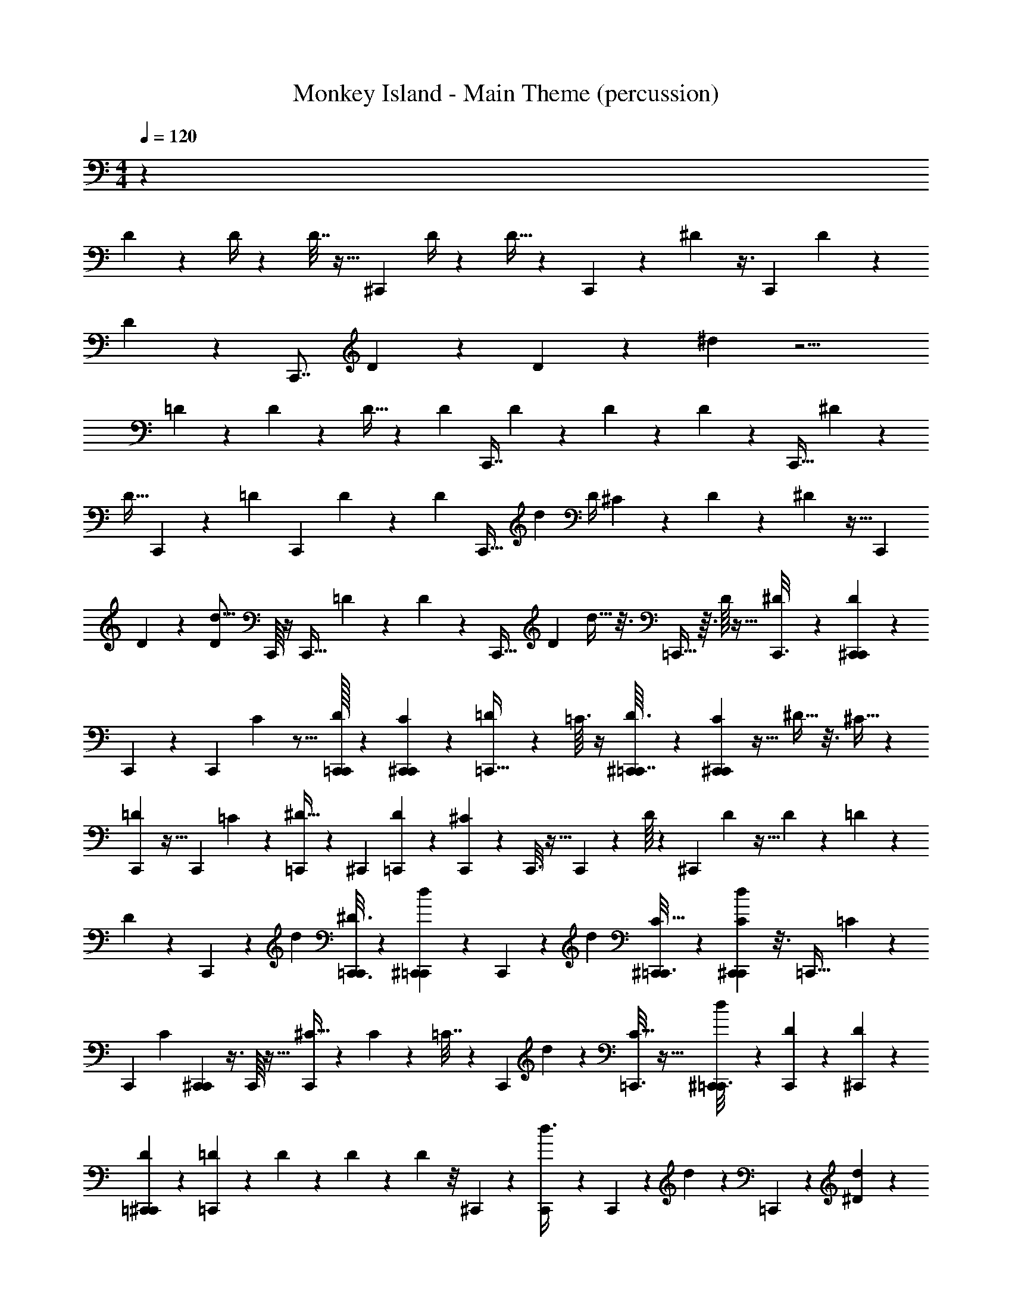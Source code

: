 X: 1
T: Monkey Island - Main Theme (percussion)
Z: ABC Generated by Starbound Composer
L: 1/4
M: 4/4
Q: 1/4=120
K: C
z254/9 
D49/144 z23/48 D/4 z7/48 D7/32 z9/32 [z/48^C,,73/144] D/4 z31/96 D9/32 z5/48 C,,11/36 z/18 ^D55/288 z3/8 [z3/224C,,125/288] D23/112 z31/144 
D13/72 z11/48 [z/48C,,7/8] D5/12 z27/56 D29/56 z83/56 ^d15/56 z9/4 
=D17/56 z13/84 D13/60 z27/160 D9/32 z5/36 [z41/288D/3] [z103/288C,,7/16] D47/180 z3/20 D14/45 z31/126 D13/42 z29/96 [z/8C,,11/32] ^D49/160 z29/40 
[z9/40D11/32] C,,27/80 z29/80 [z/180=D21/80] [z7/18C,,137/288] D43/288 z85/288 [z41/288D16/63] [z55/288C,,15/32] [z/36d53/45] [z/12D/4] ^C/60 z3/10 D51/160 z31/96 ^D19/48 z5/32 [z115/224C,,157/288] 
D16/63 z19/72 [z/16D9/40d5/16] C,,/16 z/4 [z/24C,,9/32] =D17/96 z39/224 D3/14 z/56 [z3/56C,,19/32] [z/112D65/224] d11/32 z3/16 =C,,9/32 z3/32 D/16 z9/32 [^D7/48C,,3/16] z19/96 [D17/96C,,59/160^C,,41/96] z61/72 
C,,19/63 z23/63 C,,13/36 C/24 z5/16 [C,,/32D/8=C,,17/80] z31/96 [C/6C,,5/24^C,,37/120] z/6 [=D/40=C,,11/32] z51/160 =C3/32 z/4 [^C,,3/80D3/32=C,,7/32] z19/60 [C17/96C,,13/48^C,,/3] z5/32 ^D5/32 z3/16 ^C5/32 z5/24 
[C,,/24=D17/120] z9/32 [z/96C,,89/224] =C7/24 z/24 [^D5/32=C,,11/40] z151/288 [z/144^C,,7/18] [=C,,23/144D23/144] z7/36 [C,,/6^C7/30] z/6 C,,3/16 z5/32 C,,59/224 z9/112 D/16 z5/18 [z/72^C,,7/18] D17/96 z5/32 D7/40 z27/160 =D23/96 z5/48 
D33/112 z5/84 C,,35/96 z51/160 [z27/80d7/20] [C,,3/16^D3/16=C,,17/80] z7/40 [^C,,3/20=C,,/5d12/35] z27/140 C,,43/140 z/45 [z49/144d13/36] [^C,,11/80C5/32=C,,3/16] z13/60 [C7/48C,,17/96d11/36^C,,13/36] z3/16 [z/36=C,,9/32] =C31/180 z89/180 
[z/72C,,/6] [z23/72C47/120] [C,,91/288^C,,25/72] z3/8 C,,/16 z9/32 [^C5/32C,,43/144] z19/96 C/6 z/6 =C7/32 z11/96 [z/96C,,/6] d49/160 z3/80 [=C,,3/16C9/32] z5/32 [^C,,27/160=C,,3/16d59/160] z17/90 [D23/288C,,7/18] z23/96 [^C,,5/72D5/48] z49/180 
[D3/20=C,,41/180^C,,71/180] z27/140 [=D3/14=C,,5/14] z/7 D3/28 z19/84 D/12 z13/48 D11/48 z/8 ^C,,/3 z/3 [C,,/12d3/8] z31/120 C,,47/160 z9/160 d37/120 z/96 =C,,89/288 z5/144 [^D5/112d41/112] z13/42 
[C,,/6D/6^C,,35/96] z/6 [z/32=C,,3/16D/5] [z51/160d73/224] [=D/10C,,7/20] z19/80 ^C,,5/48 z/4 [D/6=C,,5/24^C,,/3] z13/72 [D25/144=C,,7/18] z23/144 ^D25/252 z25/42 D5/24 z/8 ^C,,11/32 z3/224 =C,,23/112 z7/48 [^C,,/24d23/72=C,,17/48] z3/10 
[D9/70^C,,57/160] z3/14 [z/140D31/224=C,,3/14] d51/160 [D/32C,,11/32] z5/16 [^C,,9/112=D13/112] z23/84 [D11/60=C,,2/9^C,,5/8] z3/20 [=C,,7/32D5/18] z21/160 [^D3/20C,,31/140] z3/16 [z11/32C,,17/48] D33/224 z53/252 [D41/288^C,,95/288] z3/16 D39/224 z41/252 [z/144C,,13/252] [z27/80d41/112] 
[z/60C,,47/70] D4/21 z/7 d11/32 =C,,7/32 z/8 [z49/144C,,11/32] [D5/144^C,,199/288] z33/112 [D9/112=C,,3/14] z9/32 [=D/16C,,121/288] z9/32 [z17/48d3/8^C,,19/48] [D7/48=C,,2/9] z7/32 [C,,55/288D55/288^C,,51/160d73/224] z17/126 [^D/7=C,,23/112] z3/16 [z17/48C,,7/16] 
D13/72 z8/45 [z/60^C,,37/120] D2/15 z/5 D5/28 z57/112 [D21/80C,,71/112] z17/40 =C,,7/32 z11/96 [C,,23/72d/3] z5/144 [^C,,/48=D/16] z7/24 [z/56C,,11/32] [D11/168=C,,19/112d87/224] z7/24 [^D/7C,,5/16] z4/21 [^C,,/42D2/21] z9/28 
[z/112=C,,5/28^C,,9/28] D/8 z3/16 [=C,,5/28D5/18] z37/224 [z/160C,,33/160^C,,57/160] =D/20 z23/80 =C,,9/32 z13/160 D11/180 z71/252 [D29/140^C,,43/140] z19/160 ^D/8 z23/96 d/3 z/48 [D13/80C,,17/32] z8/45 d5/18 z13/252 =C,,39/224 z47/288 [C,,19/72d79/288] z/12 
[^C,,/24^C/24] z13/42 [=C,,31/224C31/224^C,,73/224] z3/16 [C/16=C,,95/224] z9/32 =C7/80 z/4 [C13/80^C,,53/80] z5/32 [C9/32d31/96] z25/32 C,,3/160 z13/40 [^C3/32C,,5/16] z23/96 [C25/168=C,,31/168] z27/140 [z/180C,,21/80] C19/144 z23/112 
[=C31/224d23/84] z55/288 [C/36C,,11/72^C,,13/36] z11/32 [D37/288=C,,59/224] z7/36 d13/36 [^C,,29/252D11/90=C,,23/144] z3/14 [C,,/7D/7^C,,9/28d81/224] z7/32 =C,,73/288 z7/90 =D4/45 z47/180 [^D21/160C,,13/80] z3/16 [D19/96C,,73/288^C,,43/96] z5/6 
C,,5/16 z41/112 [z9/28C,,79/224] ^C/18 z19/63 [z/56C,,11/224] [D/8=C,,/6] z5/24 [C/6C,,23/120^C,,31/96] z/6 [=D/48=C,,37/120] z37/112 =C17/224 z9/32 [^C,,/24D/10=C,,3/16] z7/24 [z/96C,,/3^C,,29/84] C5/32 z5/28 ^D/7 z5/28 ^C5/32 z7/32 
[C,,/24=D11/72] z5/18 [z/72C,,115/288] =C7/24 z/24 [z/120=C,,59/168] ^D11/80 z17/32 [D5/32C,,3/16^C,,35/96] z3/16 [^C35/144=C,,27/80] z119/288 [d89/288^C,,3/8] z19/288 =C,,3/16 z5/32 [d17/80C,,61/144] z21/160 [D/8d73/224^C,,53/96] z31/160 D/15 z7/24 
D/24 z7/24 [z/120C,,43/120] [=D/5d37/160] z17/36 D/6 z59/288 [^D5/32C,,53/288d/4] z3/16 C,,49/144 z83/252 [d19/84C,,81/224] z13/96 [D31/224=C,,39/224] z27/140 [d27/160C,,2/5] z39/224 [z/140^C,,16/35] [D23/180d7/20] z163/288 
[D/32=C,,3/8] z5/16 [E/48=D13/144d21/80^C,,5/16] z31/96 D/32 z23/80 [D9/160C,,3/20d3/20] z9/32 [z/48C,,9/16] [^D/72d23/120] z89/288 D11/160 z11/40 D/16 z13/48 [=D25/168d17/72C,,17/48] z25/126 [^D17/180=C,,7/36] z/4 [D21/160d21/160C,,22/45] z7/32 [d7/32^C,,11/24] z137/288 
[D19/180=C,,25/72] z/4 [d37/160^C,,14/45] z19/160 [=D23/180=C,,47/120] z5/9 [z/96^C,,5/24] [^D9/160d5/32] z23/80 [D19/112C,,9/32] z39/224 =C,,27/160 z11/70 [z/56C,,31/168^C,,59/168] d7/32 z/8 [D13/160=C,,5/16] z23/90 [z/144D5/72] d11/80 z8/35 [=D9/224d37/126C,,22/63^C,,121/224] z9/32 D3/32 z9/32 
[^D3/56=C,,5/16] z65/224 [D5/32d/4^C,,87/224] z3/16 [z37/112=C,,27/80] [D/42d5/63] z29/96 [^C,,23/224d23/224D/8] z27/112 [d43/144C,,3/8] z/18 =D/18 z5/18 D3/28 z15/56 [^D3/32C,,5/32=C,,5/32d13/56] z23/96 [C,,13/72^C,,37/168] z11/72 =C,,7/24 z/18 [=D23/288^C,,/3] z73/288 
[D13/144=C,,23/72] z/4 D5/32 z29/160 [z/60^C,,31/160=C,,17/45] [D7/48d17/96] z3/16 [^D3/32d9/32^C,,3/8] z59/224 D17/168 z/4 [=D/6C,,17/48] z11/72 [z/72D55/288] [z/3d19/48] C,,3/8 z5/16 [^D3/16d5/16C,,31/80] z3/20 D/10 z/4 [d/6C,,5/28] z4/21 
[z/56=C,,/7D27/140^C,,11/28] d5/16 z/48 =C,,5/24 z5/36 [=D13/252C,,19/63] z2/7 D17/224 z9/32 [D3/20^C,,5/32=C,,9/32] z11/60 [D5/48^C,,4/15] z27/112 [^D/14d31/140=C,,22/63] z/4 [D/14d7/20^C,,13/32] z157/252 =D17/144 z31/144 [D19/126d2/9] z11/56 D7/72 z71/288 
[^D/16C,,39/224] z9/32 [D5/48d37/112C,,11/32] z53/96 d19/96 z17/96 [=D/160=C,,3/16^C,,49/160d11/32] z27/80 [D/16=C,,3/16] z9/32 C,,5/16 z3/224 D5/84 z29/96 [D3/32C,,9/32^C,,5/16] z/4 D5/112 z41/140 [D13/80=C,,17/45] z3/16 [d7/20^C,,7/16] 
^D9/160 z9/32 D3/32 z71/288 [D37/288C,,31/180d31/180] z45/224 [=D9/112d9/28C,,85/252] z13/48 D13/96 z7/32 [D5/32C,,37/112d27/80] z/ [^D21/160d7/32C,,121/288] z17/80 [D19/144=C,,7/32d59/144] z2/9 C,,17/96 z3/16 [=D11/160C,,29/96] z/4 D/15 z29/96 
[D31/224^C,,7/32=C,,5/16] z25/126 D/18 z11/36 [D17/96C,,5/12] z37/288 [z/36^C,,13/36] ^D/20 z47/160 [z/160D/16] d/4 z7/80 D/32 z89/288 [d31/180=D55/288] z11/70 [D/14d15/56] z65/224 [D21/160C,,7/32] z17/80 [^D13/112C,,5/16d41/112] z/4 D/14 z9/32 [D/96d27/160] z/3 
[z/72C,,5/32=C,,13/72] [D/6d73/252] z/6 C,,43/252 z19/112 [=D23/144C,,9/32] z7/36 D5/36 z7/36 [C,,3/20^D/5] z/5 [z27/80C,,59/160] [z/144^C,,/4] D41/252 z43/252 d73/288 z3/32 [=D3/32C,,7/72=C,,3/16] z/4 [D3/32C,,29/160^C,,29/160] z13/48 [^D13/96=C,,19/96] z19/96 [D/9^C,,19/84d7/30=C,,29/96] z2/9 
[z/32^C,,7/32] D23/288 z43/180 =C,,3/20 z3/16 [=D/8C,,21/80d21/80] z7/32 ^C,,13/96 z2/9 [=C,,/6^C,,16/63] z/6 [d5/18=C,,13/36] z/12 [^D2/21^C,,13/96] z5/21 D5/96 z9/32 =D3/32 z23/96 [z/96C,,5/24] D19/224 z29/112 [^D17/144=C,,19/112] z2/9 [D13/180C,,5/18] z11/40 
[^C,,/8D/8] z7/32 [=C,,39/224^C,,39/224] z19/112 [z/48=C,,13/48] =D5/48 z17/80 [z/60^C,,11/60] d/6 z/6 [^D3/32=C,,5/28] z41/160 [^C,,7/80D/10=C,,19/60] z9/32 [D21/160^C,,49/288] z37/180 [D11/126d7/36] z23/84 =D11/96 z7/32 [d3/20C,,3/16] z31/160 D/8 z161/288 
[C,,/9=C,,19/126] z17/72 [C,,5/32^C,,5/24] z3/16 [^D21/160=C,,7/32] z17/80 [D/16^C,,7/32=C,,17/48] z7/24 D/12 z/4 [^C,,/8=C,,/7] z5/24 [=D/15C,,11/48] z39/140 [D/112d/7] z11/32 [^C,,23/288=C,,13/96^D13/96] z43/180 C,,3/10 z3/80 [z/48^C,,5/48] [z/96D17/120] d65/288 z25/288 C,,13/96 z53/96 
[z/288C,,/4] =D25/252 z27/112 [D/8=C,,5/32] z23/112 [z/140C,,33/112] [^D11/160d19/90] z9/32 [^C,,/8D/8] z7/32 =C,,37/288 z31/144 [D3/32^C,,15/112=C,,21/80] z71/288 [z/72^C,,31/180] [D11/168d/8] z15/56 [=C3/56=D3/40=C,,11/72] z65/224 [D23/224d11/96C,,31/224^C,,5/32] z27/112 [^D7/48=C,,3/16] z23/120 [D11/160C,,9/40] z9/32 [=D/16^C,,5/28] z9/32 
^D/8 z7/32 C,,7/48 z5/24 C,,17/168 z13/56 D3/32 z23/96 D/24 z3/10 [=D11/80=C,,31/180^C,,31/180] z17/80 [D11/160d31/160=C,,39/140] z9/32 ^D3/20 z/5 [C,,3/20^C,,17/80] z7/36 [D19/180d17/144=C,,5/18] z41/180 [D5/63^C,,31/180] z15/56 [=D/8=C,,5/32] z7/32 
[C,,31/224^C,,41/288d3/16] z27/140 [D11/80=C,,/5^C,,/5] z23/112 [D31/224=C,,9/35] z7/32 D/8 z7/32 [^D17/160^C,,5/32] z8/35 D25/252 z73/288 [D/32d27/160] z33/112 [z/56C,,3/14] =D/8 z11/20 =C,,/5 z/7 [^C,,/4=C,,59/224] z5/63 D17/126 z19/84 
[^C,,5/48D13/96=C,,5/36] z27/112 [D8/63C,,65/224] z7/36 [^D/10d7/32^C,,/4] z11/40 [D7/72=C,,3/16^C,,19/72] z17/72 [D7/72=C,,5/24] z37/144 [D11/80C,,3/16d3/16] z27/140 [D2/35^C,,5/28=C,,9/35] z43/160 =D5/32 z3/16 [D3/16^C,,7/32] z/ d/6 z17/96 [D/8C,,67/224] z7/32 
D5/48 z23/96 [^D27/160=C,,17/96] z17/90 [D41/288C,,47/180^C,,77/288] z55/288 D/6 z7/36 [d5/36=C,,/6] z31/144 [z/144^C,,19/112=C,,89/144] =D8/63 z13/63 [D11/90^C,,2/9] z29/140 ^D/7 z5/24 [z/96C,,5/24] D41/288 z29/144 [D7/48=C,,5/32] z/6 [z/56^C,,9/40] [d17/126=C,,53/168] z55/288 =D29/160 z13/80 
[z/48C,,3/16] D/8 z5/24 [z/84^C,,/6] [D15/112=C,,9/28] z3/16 D5/28 z11/56 C,,5/32 z5/32 [C,,17/80^C,,43/112] z7/45 [^D11/72=C,,23/72] z31/168 [D2/35^C,,3/28d3/14] z49/180 [D11/72=C,,2/9] z5/24 [z/96^C,,19/60] [D/8d53/288=C,,67/224] z47/224 =D8/63 z2/9 [D19/126^C,,2/9] z11/56 ^D11/72 z55/288 
[D3/16C,,9/32] z5/32 C,,5/32 z17/32 [=D/9d2/9C,,5/18] z43/180 [D7/80C,,49/160] z/4 ^D7/48 z19/96 D19/160 z29/140 [=C,,39/224^C,,39/224] z3/16 [=C,,49/288^C,,9/32] z25/144 [=D7/48=C,,3/16] z31/168 [D17/224d25/168C,,59/224^C,,83/252] z9/32 ^D5/36 z59/288 
[=C,,53/288D3/16^C,,3/8] z23/144 [z49/144=C,,19/32] [d5/36^C,,55/288] z4/21 [=D/7C,,13/42] z5/24 [D7/72d25/168] z11/45 [z/80=C,,37/160] D/8 z3/16 [z/56^C,,17/56] [D5/63=C,,53/168] z71/288 ^D31/224 z19/84 C,,13/96 z7/32 [=D/8^C,,21/80=C,,53/144] z7/32 [D19/160d5/32] z43/180 [D23/288^C,,41/288=C,,/6] z23/96 
[z/96^C,,17/72] [^D5/32=C,,29/160] z7/32 C,,5/16 z107/32 
C,,7/32 z3/32 D3/16 z/24 [z/120C,,7/24] [z/20^C,,43/140] D31/140 z11/140 =D11/60 z4/9 [^D55/288=C,,83/252] z21/160 ^C,,7/20 z93/160 C,,17/32 z7/16 =C,,7/24 z/48 
D7/32 z7/288 [z/144C,,29/72] D11/48 z13/120 [z/35=D6/35] ^C,,93/224 z3/16 ^D7/32 z5/36 [z5/72=C,,73/252] ^C,,19/72 z71/288 =C,,61/160 z77/80 C,,13/48 z/15 D3/20 z/20 
[z/140^C,,3/10] [z11/126=C,,59/168] D43/288 z37/288 =D13/63 z43/112 [^D11/48C,,27/80] z13/120 ^C,,51/160 z21/32 C,,11/40 z59/90 =C,,37/144 z5/48 D17/96 z/32 [z/8C,,23/72] D7/36 z/18 
[z/24^C,,7/20] =D17/96 z69/160 ^D31/160 z/8 =C,,35/96 z61/96 ^C,,69/160 z31/60 =C,,29/96 z17/288 D/6 z7/288 [z/8C,,43/96] D53/288 z7/72 [=D3/16^C,,11/32] z19/48 
[z/96=C,,23/72] ^D29/160 z9/40 ^C,,7/16 z23/48 C,,3/8 z43/84 =C,,19/70 z13/160 D7/32 z/36 [z5/144C,,83/252] D7/32 z17/224 [z3/70=D/4] ^C,,16/35 z43/252 ^D49/180 z7/60 
=C,,29/96 z/4 [z5/16C,,97/288] ^C,,7/16 z93/160 =C,,19/70 z3/56 [z9/40D/] C,,19/60 [z/36^C,,13/36] =D2/9 z/3 [^D2/9=C,,5/16] z169/252 
^C,,5/14 z [z/16=C,,/4] D/16 z11/24 [z/96C,,19/60] D61/288 z17/180 [z7/120^C,,33/80] D13/72 z7/18 D37/288 z61/224 [z/112=D6/35] =C,,37/144 z5/18 [z/36^D25/252C,,22/63] ^C,,9/28 z/35 
D13/120 z79/168 D37/224 z33/160 [z13/40=C,,61/180] D7/40 z13/140 D29/140 z19/160 [z/32^C,,15/16] =D3/16 z47/112 ^D23/112 z3/16 D/7 z19/112 D5/32 z31/224 D/7 z7/36 [z7/288=D37/180] [z207/224C,,] 
=C,,59/224 z5/16 [z9/32C,,5/16] [z/24^C,,39/28] ^D/6 z25/168 D/7 z5/28 D23/224 z43/160 [=D17/160=C,,12/35] z109/224 ^D11/168 z7/24 [z/36^C,,] D7/72 z7/16 D11/80 z7/40 =C,,3/8 z/6 
D/6 z/6 [z/16^C,,23/20] D/16 z7/32 D/8 z5/32 D7/72 z5/18 =D/6 z37/48 [z89/144C,,135/112] ^D/6 z31/144 [z/144D3/32] =C,,19/72 z/24 D5/32 z/8 [z7/288C,,103/288] D29/288 z39/160 
[z2/45^C,,19/90] =D17/144 z23/48 ^D7/48 z19/112 [z3/70C,,221/224] [z/35=C,,4/15] D/14 z15/32 [D21/160C,,11/32] z7/30 =D4/15 z31/90 ^C,,11/36 z/36 =C,,2/9 z3/28 ^D43/252 z/18 [z/96C,,7/24] [z11/224^C,,67/224] D55/252 z11/144 =D3/16 z17/40 
[z/80=C,,12/35] ^D7/32 z25/224 ^C,,73/224 z169/288 C,,49/90 z69/160 =C,,9/32 z3/80 D23/120 z5/96 [z3/224C,,13/32] D19/84 z/9 [z/72=D/6] ^C,,5/12 z13/72 ^D65/288 z33/224 
[z9/224=C,,19/70] ^C,,9/32 z9/32 =C,,11/32 z55/56 C,,15/56 z/16 D13/80 z3/70 [z/140^C,,33/112] [z11/160=C,,7/20] D5/32 z11/72 =D13/72 z47/120 [^D31/140C,,27/80] z13/112 ^C,,11/32 z61/96 
C,,13/48 z53/80 =C,,/4 z13/120 D/6 z/40 [z23/180C,,51/160] D55/288 z13/160 [z/80^C,,12/35] =D3/16 z7/16 ^D3/16 z5/32 =C,,11/32 z5/8 ^C,,7/16 z73/144 
=C,,11/36 z/16 D5/32 z/16 [z3/32C,,41/96] D3/16 z5/48 [=D11/60^C,,/3] z2/5 [z/32=C,,5/16] ^D33/224 z31/140 ^C,,71/160 z47/96 C,,3/8 z/ =C,,25/96 z25/288 
D65/288 z/32 [z3/80C,,27/80] D17/80 z9/112 [z5/112=D/4] ^C,,7/16 z3/16 ^D9/32 z3/32 =C,,5/16 z/4 [z11/36C,,11/32] ^C,,137/288 z53/96 =C,,7/24 z/40 [z17/70D/] 
[z19/63C,,53/168] [z7/288^C,,25/72] =D37/160 z53/160 [^D7/32=C,,73/224] z19/28 ^C,,79/224 z163/160 [z/20=C,,37/160] D/20 z16/35 [z2/63C,,37/112] D19/90 z7/80 
[z/16^C,,13/32] D5/28 z43/112 D11/80 z31/120 [z/96=D13/72] =C,,/4 z9/32 [z/36^D3/28] [z/72C,,83/252] ^C,,/3 D/8 z15/32 D5/32 z5/24 [z19/60=C,,/3] D6/35 z3/28 D3/14 z31/224 [z/96^C,,263/288] =D13/72 z77/180 
^D29/140 z31/168 D23/168 z6/35 D3/20 z/7 D19/112 z5/32 [z/16=D47/224] [z201/224C,,] =C,,29/112 z11/32 [z43/160C,,9/32] [z/80^C,,193/140] ^D5/32 z29/160 D21/160 z17/96 D5/48 z13/48 
[z/96=D/8] =C,,11/32 z27/112 ^D/14 z7/24 [z/48^C,,71/72] D5/48 z13/30 D3/20 z/6 =C,,3/8 z/6 D25/168 z31/168 [z7/120^C,,55/48] D/15 z5/24 D/8 z5/28 D25/252 z73/288 =D27/160 z123/160 
[z101/160C,,115/96] ^D8/45 z55/288 [D3/32=C,,9/32] z11/48 D/6 z5/48 [z/32C,,41/112] D3/32 z/4 [z/32^C,,7/32] =D31/224 z10/21 ^D5/36 z8/45 [z3/80C,,39/40] [z/48=C,,21/80] D11/120 z9/20 [z/32D/7] C,,73/224 z/56 =D15/56 z73/224 
^C,,5/16 z/32 =C,,11/48 z17/168 ^D19/112 z/16 [z3/56C,,11/40^C,,5/16] D31/140 z13/180 =D8/45 z71/160 [^D61/288=C,,11/32] z31/252 ^C,,79/224 z91/160 C,,19/35 z26/63 
=C,,19/63 z2/63 D59/288 z/32 [z/56C,,13/32] D13/56 z3/32 [z/32=D29/160] ^C,,2/5 z31/160 ^D7/32 z7/48 [z7/96=C,,7/24] ^C,,43/160 z/4 =C,,53/140 z27/28 C,,59/224 z19/288 
D11/72 z3/56 [z/112^C,,37/126] [z/16=C,,11/32] D5/28 z15/112 =D3/16 z7/18 [z/252C,,/3] ^D55/252 z/9 ^C,,/3 z47/72 C,,25/96 z21/32 =C,,19/72 z23/288 D3/16 z/32 [z/8C,,5/16] 
D3/16 z/12 [z/60^C,,29/84] =D29/160 z127/288 ^D53/288 z43/288 =C,,101/288 z103/160 ^C,,67/160 z/ =C,,5/16 z11/160 D29/160 z7/288 [z/9C,,4/9] D11/60 z17/180 
[=D13/72^C,,97/288] z13/32 [z7/288=C,,29/96] ^D/6 z2/9 ^C,,31/72 z27/56 C,,23/63 z19/36 =C,,9/32 z/16 D51/224 z/28 [z/28C,,9/28] D3/14 z9/112 [z5/144=D11/48] ^C,,67/144 z13/80 
^D11/40 z7/72 =C,,89/288 z71/288 [z91/288C,,25/72] ^C,,73/160 z23/40 =C,,11/40 z2/45 [z59/252D61/126] [z65/224C,,9/28] [z/16^C,,35/96] =D7/32 z5/16 [^D7/32=C,,47/144] z11/16 
^C,,11/32 z49/48 [z5/84=C,,/4] D13/252 z41/90 [z/60C,,51/160] D5/24 z7/72 [z/18^C,,53/126] D31/180 z63/160 D/8 z9/32 [=D5/28=C,,9/32] z13/35 [z/30^D/10C,,7/20] ^C,,19/60 z/35 
D23/224 z15/32 D/6 z5/24 [z23/72=C,,/3] D/6 z31/288 D47/224 z17/140 [z/30^C,,147/160] =D7/36 z59/144 ^D23/112 z19/112 D11/80 z17/90 D29/180 z11/80 D7/48 z19/96 [z7/288=D55/288] [z65/72C,,] 
=C,,19/72 z5/18 C,,2/9 z26/45 ^C,,53/140 z25/252 =C,,37/126 z19/126 [z121/144C,,233/126] [z/32^C,,27/80] ^D5/16 z/16 D9/32 z7/32 
[C,,73/288=D79/224] z8/45 C,,3/10 z23/160 [z11/224=C,,115/224] D5/14 z17/36 C,,2/9 z13/72 [z27/56C,,5/8] ^C,,81/224 z47/96 [z/24=C,,23/72] ^C,,5/14 z10/21 
[z5/84^D13/60] =C,,55/252 z/9 [z/18D/6] [z5/144^C,,83/252] =C,,29/112 z33/224 =D47/224 z31/140 ^D4/15 z/8 [z/72^C,,17/72] [z13/252=C,,29/72] D15/56 z3/32 ^C,,73/288 z31/144 [z/32=C,,41/144] D9/32 z7/12 =D23/84 z/7 C,,11/28 z5/112 
D3/8 z/32 ^C,,7/16 z7/16 =C,,19/96 z/4 C,,37/84 z/56 ^C,,15/32 z73/160 [z/80=C,,9/20] D7/32 z3/16 ^C,,7/16 z/96 D13/48 z5/32 
D41/160 z29/160 [z7/288^D7/32] =C,,67/252 z5/28 [z/24D5/16] C,,29/72 
